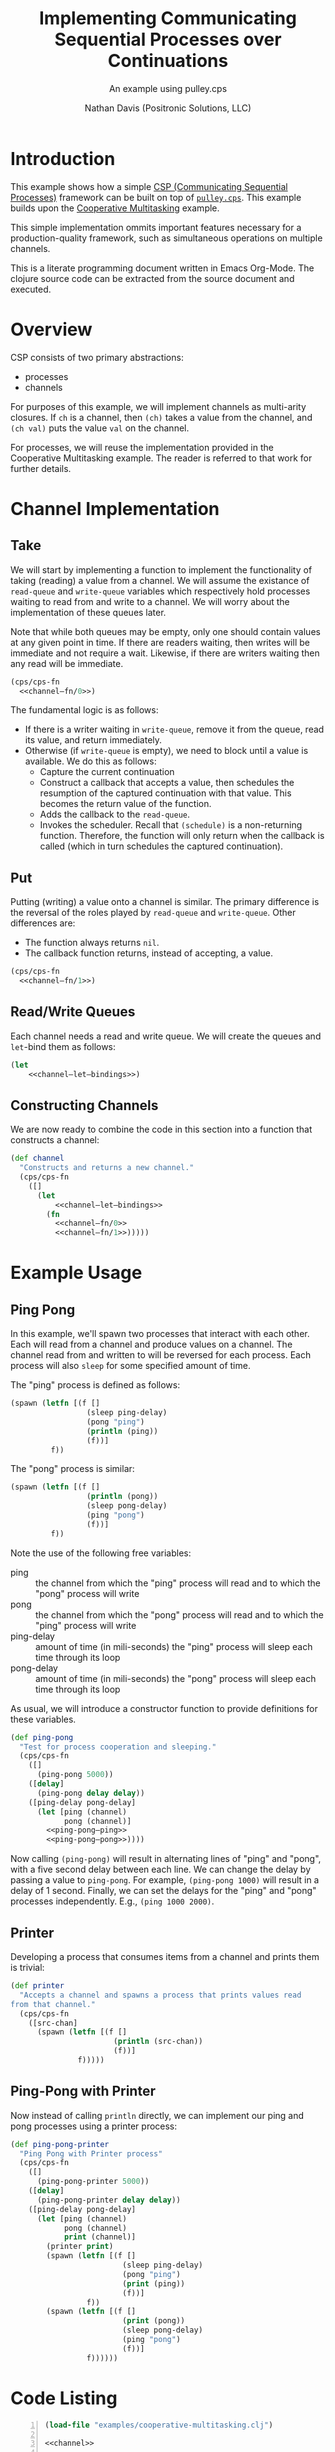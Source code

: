 #+TITLE: Implementing Communicating Sequential Processes over Continuations
#+SUBTITLE: An example using pulley.cps
#+AUTHOR: Nathan Davis (Positronic Solutions, LLC)

* Introduction
  This example shows how a simple [[http://www.usingcsp.com/cspbook.pdf][CSP (Communicating Sequential Processes)]]
  framework can be built on top of [[https://github.com/positronic-solutions/pulley.cps][=pulley.cps=]].
  This example builds upon the [[file:cooperative-multitasking.org][Cooperative Multitasking]] example.

  This simple implementation ommits important features
  necessary for a production-quality framework,
  such as simultaneous operations on multiple channels.

  This is a literate programming document written in Emacs Org-Mode.
  The clojure source code can be extracted from the source document
  and executed.
* Overview
  CSP consists of two primary abstractions:
  * processes
  * channels

  For purposes of this example,
  we will implement channels as multi-arity closures.
  If =ch= is a channel, then =(ch)= takes a value from the channel,
  and =(ch val)= puts the value =val= on the channel.

  For processes, we will reuse the implementation
  provided in the Cooperative Multitasking example.
  The reader is referred to that work for further details.
* Channel Implementation
** Take
   We will start by implementing a function to implement
   the functionality of taking (reading) a value from a channel.
   We will assume the existance of =read-queue=
   and =write-queue= variables which respectively hold
   processes waiting to read from and write to a channel.
   We will worry about the implementation of these queues later.

   Note that while both queues may be empty,
   only one should contain values at any given point in time.
   If there are readers waiting, then writes will be immediate
   and not require a wait.
   Likewise, if there are writers waiting then any read will be immediate.

   #+name: channel—fn/0
   #+begin_src clojure :exports none
     ;; Take
     ([]
       (if-let [writer (. write-queue (poll))]
         ;; then (use writer from write-queue)
         (writer)
         ;; else (wait for writer)
         (cps/let-cc [cc]
           (let [callback (fn [v]
                            (schedule (fn []
                                        (cc v))))]
             (. read-queue (add callback))
             (schedule)))))
   #+end_src

   #+begin_src clojure :noweb yes
     (cps/cps-fn
       <<channel—fn/0>>)
   #+end_src

   The fundamental logic is as follows:
   * If there is a writer waiting in =write-queue=,
     remove it from the queue, read its value,
     and return immediately.
   * Otherwise (if =write-queue= is empty),
     we need to block until a value is available.
     We do this as follows:
     * Capture the current continuation
     * Construct a callback that accepts a value,
       then schedules the resumption of the captured continuation
       with that value.
       This becomes the return value of the function.
     * Adds the callback to the =read-queue=.
     * Invokes the scheduler.
       Recall that =(schedule)= is a non-returning function.
       Therefore, the function will only return when the callback is called
       (which in turn schedules the captured continuation).
** Put
   Putting (writing) a value onto a channel is similar.
   The primary difference is the reversal of the roles
   played by =read-queue= and =write-queue=.
   Other differences are:
   * The function always returns =nil=.
   * The callback function returns, instead of accepting, a value.

   #+name: channel—fn/1
   #+begin_src clojure :exports none
     ;; Put
     ([v]
       (if-let [reader (. read-queue (poll))]
         ;; then (use reader from read-queue)
         (reader v)
         ;; else (wait for reader)
         (cps/let-cc [cc]
           (let [callback (fn []
                            (schedule (fn []
                                        (cc nil)))
                            v)]
             (. write-queue (add callback))
             (schedule)))))
   #+end_src

   #+begin_src clojure :noweb yes
     (cps/cps-fn
       <<channel—fn/1>>)
   #+end_src
** Read/Write Queues
   Each channel needs a read and write queue.
   We will create the queues and =let=-bind them as follows:

   #+name: channel—let—bindings
   #+begin_src clojure :exports none
     [read-queue (new java.util.concurrent.ConcurrentLinkedQueue)
      write-queue (new java.util.concurrent.ConcurrentLinkedQueue)]
   #+end_src

   #+begin_src clojure :noweb yes
     (let
         <<channel—let—bindings>>)
   #+end_src
** Constructing Channels
   We are now ready to combine the code in this section
   into a function that constructs a channel:

   #+name: channel
   #+begin_src clojure :noweb yes
     (def channel
       "Constructs and returns a new channel."
       (cps/cps-fn
         ([]
           (let
               <<channel—let—bindings>>
             (fn
               <<channel—fn/0>>
               <<channel—fn/1>>)))))
   #+end_src
* Example Usage
** Ping Pong
   In this example, we'll spawn two processes that interact with each other.
   Each will read from a channel and produce values on a channel.
   The channel read from and written to will be reversed for each process.
   Each process will also =sleep= for some specified amount of time.

   The "ping" process is defined as follows:

   #+name: ping-pong—ping
   #+begin_src clojure
     (spawn (letfn [(f []
                      (sleep ping-delay)
                      (pong "ping")
                      (println (ping))
                      (f))]
              f))
   #+end_src

   The "pong" process is similar:

   #+name: ping-pong—pong
   #+begin_src clojure
     (spawn (letfn [(f []
                      (println (pong))
                      (sleep pong-delay)
                      (ping "pong")
                      (f))]
              f))
   #+end_src

   Note the use of the following free variables:
   * ping :: the channel from which the "ping" process will read
	     and to which the "pong" process will write
   * pong :: the channel from which the "pong" process will read
	     and to which the "ping" process will write
   * ping-delay :: amount of time (in mili-seconds)
		   the "ping" process will sleep each time through its loop
   * pong-delay :: amount of time (in mili-seconds)
		   the "pong" process will sleep each time through its loop

   As usual, we will introduce a constructor function
   to provide definitions for these variables.

   #+name: ping-pong
   #+begin_src clojure :noweb yes
     (def ping-pong
       "Test for process cooperation and sleeping."
       (cps/cps-fn
         ([]
           (ping-pong 5000))
         ([delay]
           (ping-pong delay delay))
         ([ping-delay pong-delay]
           (let [ping (channel)
                 pong (channel)]
             <<ping-pong—ping>>
             <<ping-pong—pong>>))))
   #+end_src

   Now calling =(ping-pong)= will result in alternating lines
   of "ping" and "pong", with a five second delay between each line.
   We can change the delay by passing a value to =ping-pong=.
   For example, =(ping-pong 1000)= will result in a delay of 1 second.
   Finally, we can set the delays
   for the "ping" and "pong" processes independently.
   E.g., =(ping 1000 2000)=.
** Printer
   Developing a process that consumes items from a channel
   and prints them is trivial:

   #+name: printer
   #+begin_src clojure
     (def printer
       "Accepts a channel and spawns a process that prints values read
     from that channel."
       (cps/cps-fn
         ([src-chan]
           (spawn (letfn [(f []
                            (println (src-chan))
                            (f))]
                    f)))))
   #+end_src
** Ping-Pong with Printer
   Now instead of calling =println= directly,
   we can implement our ping and pong processes
   using a printer process:

   #+name: ping-pong-printer
   #+begin_src clojure
     (def ping-pong-printer
       "Ping Pong with Printer process"
       (cps/cps-fn
         ([]
           (ping-pong-printer 5000))
         ([delay]
           (ping-pong-printer delay delay))
         ([ping-delay pong-delay]
           (let [ping (channel)
                 pong (channel)
                 print (channel)]
             (printer print)
             (spawn (letfn [(f []
                              (sleep ping-delay)
                              (pong "ping")
                              (print (ping))
                              (f))]
                      f))
             (spawn (letfn [(f []
                              (print (pong))
                              (sleep pong-delay)
                              (ping "pong")
                              (f))]
                      f))))))
   #+end_src
* Code Listing
  #+begin_src clojure -n :noweb yes :tangle csp.clj
    (load-file "examples/cooperative-multitasking.clj")

    <<channel>>

    <<ping-pong>>

    <<printer>>

    <<ping-pong-printer>>
  #+end_src
